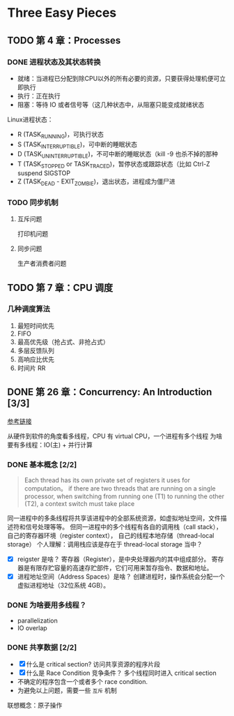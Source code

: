 * Three Easy Pieces

** TODO 第 4 章：Processes
*** DONE 进程状态及其状态转换
    CLOSED: [2018-01-12 Fri 11:56]
- 就绪：当进程已分配到除CPU以外的所有必要的资源，只要获得处理机便可立即执行
- 执行：正在执行
- 阻塞：等待 IO 或者信号等（这几种状态中，从阻塞只能变成就绪状态

Linux进程状态：
- R (TASK_RUNNING)，可执行状态
- S (TASK_INTERRUPTIBLE)，可中断的睡眠状态
- D (TASK_UNINTERRUPTIBLE)，不可中断的睡眠状态（kill -9 也杀不掉的那种
- T (TASK_STOPPED or TASK_TRACED)，暂停状态或跟踪状态（比如 Ctrl-Z suspend SIGSTOP
- Z (TASK_DEAD - EXIT_ZOMBIE)，退出状态，进程成为僵尸进

*** TODO 同步机制
**** 互斥问题
打印机问题

**** 同步问题
生产者消费者问题

** TODO 第 7 章：CPU 调度
*** 几种调度算法
1. 最短时间优先
2. FIFO
3. 最高优先级（抢占式、非抢占式）
4. 多层反馈队列
5. 高响应比优先
6. 时间片 RR

** DONE 第 26 章：Concurrency: An Introduction [3/3]

[[http://pages.cs.wisc.edu/~remzi/OSTEP/threads-intro.pdf][参考链接]]

从硬件到软件的角度看多线程，CPU 有 virtual CPU，一个进程有多个线程
为啥要有多线程：IO(主) + 并行计算

*** DONE 基本概念 [2/2]

#+BEGIN_QUOTE
Each thread has its own private set of registers it uses for computation。
if there are two threads that are running on a single processor, when switching
from running one (T1) to running the other (T2), a context switch must take place
#+END_QUOTE

同一进程中的多条线程将共享该进程中的全部系统资源，如虚拟地址空间，文件描述符和信号处理等等。
但同一进程中的多个线程有各自的调用栈（call stack），自己的寄存器环境（register context），
自己的线程本地存储（thread-local storage）
个人理解：调用栈应该是存在于 thread-local storage 当中？

- [X] reigster 是啥？
  寄存器（Register），是中央处理器内的其中组成部分。
  寄存器是有限存贮容量的高速存贮部件，它们可用来暂存指令、数据和地址。
- [X] 进程地址空间（Address Spaces）是啥？
  创建进程时，操作系统会分配一个虚拟进程地址（32位系统 4GB）。

*** DONE 为啥要用多线程？
- parallelization
- IO overlap

*** DONE 共享数据 [2/2]

- [X] 什么是 critical section?
  访问共享资源的程序片段
- [X] 什么是 Race Condition 竞争条件？
  多个线程同时进入 critical section
- 不确定的程序包含一个或者多个 race condition.
- 为避免以上问题，需要一些 =互斥= 机制

联想概念：原子操作

